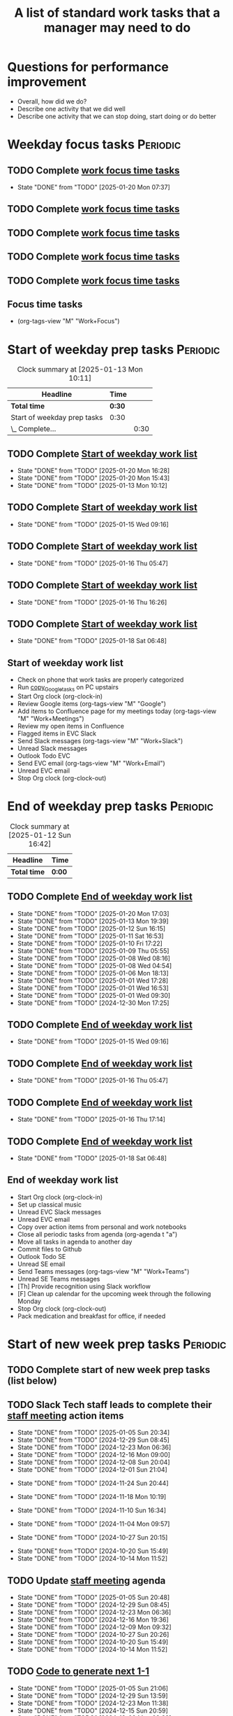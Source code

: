 #+Title: A list of standard work tasks that a manager may need to do
#+Filetags: :Manager:Work:

* Questions for performance improvement
  :PROPERTIES:
  :CUSTOM_ID: questions_improvement
  :END:

  - Overall, how did we do?
  - Describe one activity that we did well
  - Describe one activity that we can stop doing, start doing or do better


* Weekday focus tasks                                              :Periodic:


** TODO Complete [[id:0aed5327-5834-4691-a8de-d6f630393554][work focus time tasks]]
   SCHEDULED: <2025-01-27 Mon 06:00 +7d>
   :PROPERTIES:
   :EFFORT: 01:00
   :BENEFIT: 200
   :RATIO: 2.00
   :LAST_REPEAT: [2025-01-20 Mon 07:37]
   :END:
   - State "DONE"       from "TODO"       [2025-01-20 Mon 07:37]
   :LOGBOOK:
    CLOCK: [2025-01-20 Mon 06:15]--[2025-01-20 Mon 07:30] =>  1:15
   :END:


** TODO Complete [[id:0aed5327-5834-4691-a8de-d6f630393554][work focus time tasks]]
   SCHEDULED: <2025-01-21 Tue 06:00 +7d>
   :PROPERTIES:
   :EFFORT: 01:00
   :BENEFIT: 200
   :RATIO: 2.00
   :END:
   :LOGBOOK:
   :END:


** TODO Complete [[id:0aed5327-5834-4691-a8de-d6f630393554][work focus time tasks]]
   SCHEDULED: <2025-01-22 Wed 06:00 +7d>
   :PROPERTIES:
   :EFFORT: 01:00
   :BENEFIT: 200
   :RATIO: 2.00
   :END:
   :LOGBOOK:
   :END:



** TODO Complete [[id:0aed5327-5834-4691-a8de-d6f630393554][work focus time tasks]]
   SCHEDULED: <2025-01-23 Thu 06:00 +7d>
   :PROPERTIES:
   :EFFORT: 01:00
   :BENEFIT: 200
   :RATIO: 2.00
   :END:
   :LOGBOOK:
   :END:


** TODO Complete [[id:0aed5327-5834-4691-a8de-d6f630393554][work focus time tasks]]
   SCHEDULED: <2025-01-24 Fri 06:00 +7d>
   :PROPERTIES:
   :EFFORT: 01:00
   :BENEFIT: 200
   :RATIO: 2.00
   :END:
   :LOGBOOK:
   :END:


** Focus time tasks
:PROPERTIES:
:ID:       0aed5327-5834-4691-a8de-d6f630393554
:END:

   - (org-tags-view "M" "Work+Focus")


* Start of weekday prep tasks                                      :Periodic:
:PROPERTIES:
:COLUMNS: %40ITEM %RATIO %LAST_REPEAT %SCHEDULED %DEADLINE
:END:

#+BEGIN: clocktable :scope subtree :maxlevel 2
#+CAPTION: Clock summary at [2025-01-13 Mon 10:11]
| Headline                    | Time   |      |
|-----------------------------+--------+------|
| *Total time*                | *0:30* |      |
|-----------------------------+--------+------|
| Start of weekday prep tasks | 0:30   |      |
| \_  Complete...             |        | 0:30 |
#+END:


** TODO Complete [[id:2f404a47-3da5-4141-9b84-e07f126f50d9][Start of weekday work list]]
   SCHEDULED: <2025-02-03 Mon 09:00 +7d>
   :PROPERTIES:
   :EFFORT: 00:15
   :BENEFIT: 10
   :RATIO: 0.40
   :LAST_REPEAT: [2025-01-20 Mon 16:28]
   :END:
   - State "DONE"       from "TODO"       [2025-01-20 Mon 16:28]
   - State "DONE"       from "TODO"       [2025-01-20 Mon 15:43]
   - State "DONE"       from "TODO"       [2025-01-13 Mon 10:12]


** TODO Complete [[id:2f404a47-3da5-4141-9b84-e07f126f50d9][Start of weekday work list]]
   SCHEDULED: <2025-01-21 Tue 09:00 +7d>
   :PROPERTIES:
   :EFFORT: 00:15
   :BENEFIT: 10
   :RATIO: 0.40
   :LAST_REPEAT: [2025-01-15 Wed 09:16]
   :END:
   - State "DONE"       from "TODO"       [2025-01-15 Wed 09:16]
   :LOGBOOK:
   CLOCK: [2025-01-14 Tue 14:53]--[2025-01-14 Tue 15:00] =>  0:07
   :END:


** TODO Complete [[id:2f404a47-3da5-4141-9b84-e07f126f50d9][Start of weekday work list]]
   SCHEDULED: <2025-01-22 Wed 09:00 +7d>
   :PROPERTIES:
   :EFFORT: 00:15
   :BENEFIT: 10
   :RATIO: 0.40
   :LAST_REPEAT: [2025-01-16 Thu 05:47]
   :END:
   - State "DONE"       from "TODO"       [2025-01-16 Thu 05:47]
   :LOGBOOK:
   CLOCK: [2025-01-15 Wed 09:22]--[2025-01-15 Wed 09:49] =>  0:27
   :END:


** TODO Complete [[id:2f404a47-3da5-4141-9b84-e07f126f50d9][Start of weekday work list]]
   SCHEDULED: <2025-01-23 Thu 09:00 +7d>
   :PROPERTIES:
   :EFFORT: 00:15
   :BENEFIT: 10
   :RATIO: 0.40
   :LAST_REPEAT: [2025-01-16 Thu 16:26]
   :END:


   - State "DONE"       from "TODO"       [2025-01-16 Thu 16:26]


** TODO Complete [[id:2f404a47-3da5-4141-9b84-e07f126f50d9][Start of weekday work list]]
   SCHEDULED: <2025-01-24 Fri 09:00 +7d>
   :PROPERTIES:
   :EFFORT: 00:15
   :BENEFIT: 10
   :RATIO: 0.40
   :LAST_REPEAT: [2025-01-18 Sat 06:48]
   :END:


   - State "DONE"       from "TODO"       [2025-01-18 Sat 06:48]


** Start of weekday work list
:PROPERTIES:
:ID:       2f404a47-3da5-4141-9b84-e07f126f50d9
:END:
:LOGBOOK:
CLOCK: [2025-01-20 Mon 14:55]--[2025-01-20 Mon 15:43] =>  0:48
CLOCK: [2025-01-19 Sun 05:28]--[2025-01-19 Sun 05:48] =>  0:20
CLOCK: [2025-01-13 Mon 09:40]--[2025-01-13 Mon 10:10] =>  0:30
:END:

   - Check on phone that work tasks are properly categorized
   - Run [[#copy_Google_tasks][copy_Google_tasks]] on PC upstairs
   - Start Org clock (org-clock-in)
   - Review Google items (org-tags-view "M" "Google")
   - Add items to Confluence page for my meetings today
     (org-tags-view "M" "Work+Meetings")
   - Review my open items in Confluence
   - Flagged items in EVC Slack
   - Send Slack messages (org-tags-view "M" "Work+Slack")
   - Unread Slack messages
   - Outlook Todo EVC
   - Send EVC email (org-tags-view "M" "Work+Email")
   - Unread EVC email
   - Stop Org clock (org-clock-out)


* End of weekday prep tasks                                        :Periodic:
:PROPERTIES:
:COLUMNS: %40ITEM %RATIO %LAST_REPEAT %SCHEDULED %DEADLINE
:END:

#+BEGIN: clocktable :scope subtree :maxlevel 2
#+CAPTION: Clock summary at [2025-01-12 Sun 16:42]
| Headline     | Time   |
|--------------+--------|
| *Total time* | *0:00* |
#+END:


** TODO Complete [[id:6e13065f-3532-432e-b2de-761319dd0c35][End of weekday work list]]
   SCHEDULED: <2025-01-27 Mon 16:30 +7d>
   :PROPERTIES:
   :EFFORT: 00:30
   :BENEFIT: 10
   :RATIO: 0.40
   :LAST_REPEAT: [2025-01-20 Mon 17:03]
   :END:
   - State "DONE"       from "TODO"       [2025-01-20 Mon 17:03]
   - State "DONE"       from "TODO"       [2025-01-13 Mon 19:39]
   - State "DONE"       from "TODO"       [2025-01-12 Sun 16:15]
   - State "DONE"       from "TODO"       [2025-01-11 Sat 16:53]
   - State "DONE"       from "TODO"       [2025-01-10 Fri 17:22]
   - State "DONE"       from "TODO"       [2025-01-09 Thu 05:55]
   - State "DONE"       from "TODO"       [2025-01-08 Wed 08:16]
   - State "DONE"       from "TODO"       [2025-01-08 Wed 04:54]
   - State "DONE"       from "TODO"       [2025-01-06 Mon 18:13]
   - State "DONE"       from "TODO"       [2025-01-01 Wed 17:28]
   - State "DONE"       from "TODO"       [2025-01-01 Wed 16:53]
   - State "DONE"       from "TODO"       [2025-01-01 Wed 09:30]
   - State "DONE"       from "TODO"       [2024-12-30 Mon 17:25]
   :LOGBOOK:
   CLOCK: [2025-01-13 Mon 18:59]--[2025-01-13 Mon 19:39] =>  0:40
   CLOCK: [2024-12-30 Mon 17:15]--[2024-12-30 Mon 17:25] =>  0:10
   :END:


** TODO Complete [[id:6e13065f-3532-432e-b2de-761319dd0c35][End of weekday work list]]
   SCHEDULED: <2025-01-21 Tue 16:30 +7d>
   :PROPERTIES:
   :EFFORT: 00:30
   :BENEFIT: 10
   :RATIO: 0.40
   :LAST_REPEAT: [2025-01-15 Wed 09:16]
   :END:


   - State "DONE"       from "TODO"       [2025-01-15 Wed 09:16]


** TODO Complete [[id:6e13065f-3532-432e-b2de-761319dd0c35][End of weekday work list]]
   SCHEDULED: <2025-01-22 Wed 16:30 +7d>
   :PROPERTIES:
   :EFFORT: 00:30
   :BENEFIT: 10
   :RATIO: 0.40
   :LAST_REPEAT: [2025-01-16 Thu 05:47]
   :END:


   - State "DONE"       from "TODO"       [2025-01-16 Thu 05:47]


** TODO Complete [[id:6e13065f-3532-432e-b2de-761319dd0c35][End of weekday work list]]
   SCHEDULED: <2025-01-23 Thu 16:30 +7d>
   :PROPERTIES:
   :EFFORT: 00:30
   :BENEFIT: 10
   :RATIO: 0.40
   :LAST_REPEAT: [2025-01-16 Thu 17:14]
   :END:
   - State "DONE"       from "TODO"       [2025-01-16 Thu 17:14]
   :LOGBOOK:
   CLOCK: [2025-01-16 Thu 16:28]--[2025-01-16 Thu 17:14] =>  0:46
   :END:


** TODO Complete [[id:6e13065f-3532-432e-b2de-761319dd0c35][End of weekday work list]]
   SCHEDULED: <2025-01-24 Fri 16:30 +7d>
   :PROPERTIES:
   :EFFORT: 00:30
   :BENEFIT: 10
   :RATIO: 0.40
   :LAST_REPEAT: [2025-01-18 Sat 06:48]
   :END:


   - State "DONE"       from "TODO"       [2025-01-18 Sat 06:48]


** End of weekday work list
:PROPERTIES:
:ID:       6e13065f-3532-432e-b2de-761319dd0c35
:END:

   - Start Org clock (org-clock-in)
   - Set up classical music
   - Unread EVC Slack messages
   - Unread EVC email
   - Copy over action items from personal and work notebooks
   - Close all periodic tasks from agenda (org-agenda t "a")
   - Move all tasks in agenda to another day
   - Commit files to Github
   - Outlook Todo SE
   - Unread SE email
   - Send Teams messages (org-tags-view "M" "Work+Teams")
   - Unread SE Teams messages
   - [Th] Provide recognition using Slack workflow
   - [F] Clean up calendar for the upcoming week through the following
     Monday
   - Stop Org clock (org-clock-out)
   - Pack medication and breakfast for office, if needed


* Start of new week prep tasks                                     :Periodic:

** TODO Complete start of new week prep tasks (list below)
   SCHEDULED: <2025-01-19 Sun 06:00 +7d>
   :PROPERTIES:
   :EFFORT: 01:00
   :BENEFIT: 200
   :RATIO: 2.00
   :END:
:LOGBOOK:
CLOCK: [2025-01-12 Sun 17:30]--[2025-01-12 Sun 17:58] =>  0:28
:END:


** TODO Slack Tech staff leads to complete their [[https://evconnect.atlassian.net/wiki/spaces/EV/pages/3991273478/Technology+Leadership+Team+Weekly+Staff+Meetings#Action-items][staff meeting]] action items
   DEADLINE: <2025-01-19 Sun +7d>
   :PROPERTIES:
   :LAST_REPEAT: [2025-01-05 Sun 20:34]
   :END:
   - State "DONE"       from "TODO"       [2025-01-05 Sun 20:34]
   - State "DONE"       from "TODO"       [2024-12-29 Sun 08:45]
   - State "DONE"       from "TODO"       [2024-12-23 Mon 06:36]
   - State "DONE"       from "TODO"       [2024-12-16 Mon 09:00]
   - State "DONE"       from "TODO"       [2024-12-08 Sun 20:04]
   - State "DONE"       from "TODO"       [2024-12-01 Sun 21:04]
   :PROPERTIES:
   :LAST_REPEAT: [2024-11-24 Sun 20:44]
   :END:
   - State "DONE"       from "TODO"       [2024-11-24 Sun 20:44]
   :PROPERTIES:
   :LAST_REPEAT: [2024-11-18 Mon 10:19]
   :END:
   - State "DONE"       from "TODO"       [2024-11-18 Mon 10:19]
   :PROPERTIES:
   :LAST_REPEAT: [2024-11-10 Sun 16:34]
   :END:
   - State "DONE"       from "TODO"       [2024-11-10 Sun 16:34]
   :PROPERTIES:
   :LAST_REPEAT: [2024-11-04 Mon 09:57]
   :END:
   - State "DONE"       from "TODO"       [2024-11-04 Mon 09:57]
   :PROPERTIES:
   :LAST_REPEAT: [2024-10-27 Sun 20:15]
   :END:
   - State "DONE"       from "TODO"       [2024-10-27 Sun 20:15]
   :PROPERTIES:
   :LAST_REPEAT: [2024-10-20 Sun 15:49]
   :END:
   - State "DONE"       from "TODO"       [2024-10-20 Sun 15:49]
   - State "DONE"       from "TODO"       [2024-10-14 Mon 11:52]
   :PROPERTIES:
   :EFFORT: 00:15
   :BENEFIT: 10
   :RATIO: 0.40
   :END:


** TODO Update [[https://evconnect.atlassian.net/wiki/spaces/EV/pages/3991273478][staff meeting]] agenda
DEADLINE: <2025-01-19 Sun +7d>
   :PROPERTIES:
   :LAST_REPEAT: [2025-01-05 Sun 20:48]
   :EFFORT: 00:15
   :BENEFIT: 10
   :RATIO: 0.40
   :END:
   - State "DONE"       from "TODO"       [2025-01-05 Sun 20:48]
   - State "DONE"       from "TODO"       [2024-12-29 Sun 08:45]
   - State "DONE"       from "TODO"       [2024-12-23 Mon 06:36]
   - State "DONE"       from "TODO"       [2024-12-16 Mon 19:36]
   - State "DONE"       from "TODO"       [2024-12-09 Mon 09:32]
   - State "DONE"       from "TODO"       [2024-10-27 Sun 20:26]
   - State "DONE"       from "TODO"       [2024-10-20 Sun 15:49]
   - State "DONE"       from "TODO"       [2024-10-14 Mon 11:52]


** TODO [[id:bb62fc36-9d1f-4426-8f23-bc2494720adf][Code to generate next 1-1]]
SCHEDULED: <2025-01-19 Sun +7d>
:PROPERTIES:
:LAST_REPEAT: [2025-01-05 Sun 21:06]
:END:
- State "DONE"       from "TODO"       [2025-01-05 Sun 21:06]
- State "DONE"       from "TODO"       [2024-12-29 Sun 13:59]
- State "DONE"       from "TODO"       [2024-12-23 Mon 11:38]
- State "DONE"       from "TODO"       [2024-12-15 Sun 20:59]
- State "DONE"       from "TODO"       [2024-12-09 Mon 09:32]
- State "DONE"       from "TODO"       [2024-12-01 Sun 21:08]
:PROPERTIES:
:EFFORT:  00:15
:BENEFIT: 10
:RATIO: 0.40
:END:


** TODO Send Bassem agenda suggestions for EVC Leadership weekly meeting
DEADLINE: <2025-01-19 Sun +7d>
   :PROPERTIES:
   :LAST_REPEAT: [2025-01-05 Sun 20:36]
   :END:
   - State "DONE"       from "TODO"       [2025-01-05 Sun 20:36]
   - State "DONE"       from "TODO"       [2024-12-29 Sun 08:44]
   - State "DONE"       from "TODO"       [2024-12-23 Mon 11:38]
   - State "DONE"       from "TODO"       [2024-12-16 Mon 08:36]
   - State "DONE"       from "TODO"       [2024-12-08 Sun 20:09]
   - State "DONE"       from "TODO"       [2024-12-01 Sun 20:33]
   :PROPERTIES:
   :LAST_REPEAT: [2024-11-24 Sun 20:52]
   :END:
   - State "DONE"       from "TODO"       [2024-11-24 Sun 20:52]
   :PROPERTIES:
   :LAST_REPEAT: [2024-11-17 Sun 08:10]
   :END:
   - State "DONE"       from "TODO"       [2024-11-17 Sun 08:10]
   :PROPERTIES:
   :LAST_REPEAT: [2024-11-10 Sun 16:59]
   :END:
   - State "DONE"       from "TODO"       [2024-11-10 Sun 16:59]
   :PROPERTIES:
   :LAST_REPEAT: [2024-11-04 Mon 20:33]
   :END:
   - State "DONE"       from "TODO"       [2024-11-04 Mon 20:33]
   :PROPERTIES:
   :LAST_REPEAT: [2024-10-27 Sun 20:30]
   :END:
   - State "DONE"       from "TODO"       [2024-10-27 Sun 20:30]
   :PROPERTIES:
   :EFFORT: 00:15
   :BENEFIT: 10
   :RATIO: 0.40
   :LAST_REPEAT: [2024-10-20 Sun 15:42]
   :END:
   - State "DONE"       from "TODO"       [2024-10-20 Sun 15:42]


** TODO Book conference rooms for my meetings for the next 4 weeks
SCHEDULED: <2025-01-19 Sun +4w>
   :PROPERTIES:
   :LAST_REPEAT: [2025-01-05 Sun 21:06]
   :END:
   - State "DONE"       from "TODO"       [2025-01-05 Sun 21:06]
   - State "DONE"       from "TODO"       [2024-12-29 Sun 08:43]
   - State "DONE"       from "TODO"       [2024-12-23 Mon 11:40]
   - State "DONE"       from "TODO"       [2024-12-15 Sun 20:59]
   - State "DONE"       from "TODO"       [2024-12-04 Wed 07:39]
   :PROPERTIES:
   :LAST_REPEAT: [2024-11-27 Wed 06:44]
   :END:
   - State "DONE"       from "TODO"       [2024-11-27 Wed 06:44]
   :PROPERTIES:
   :LAST_REPEAT: [2024-11-20 Wed 20:35]
   :END:
   - State "DONE"       from "TODO"       [2024-11-20 Wed 20:35]
   :PROPERTIES:
   :LAST_REPEAT: [2024-11-14 Thu 06:03]
   :END:
   - State "DONE"       from "TODO"       [2024-11-14 Thu 06:03]
   :PROPERTIES:
   :LAST_REPEAT: [2024-11-06 Wed 07:59]
   :END:
   - State "DONE"       from "TODO"       [2024-11-06 Wed 07:59]
   :PROPERTIES:
   :EFFORT: 00:15
   :BENEFIT: 10
   :RATIO: 0.40
   :END:





** TODO Have a career conversation with direct reports
   SCHEDULED: <2025-01-19 Sun +8w>
   :PROPERTIES:
   :EFFORT:  00:15
   :BENEFIT: 10
   :RATIO: 0.40
   :LAST_REPEAT: [2024-11-18 Mon 10:19]
   :END:


   - State "DONE"       from "TODO"       [2024-11-18 Mon 10:19]
   - State "DONE"       from "TODO"       [2024-11-06 Wed 08:11]


** TODO Ask direct reports: "Overall, how are you doing?" and "Overall, how is your team doing?"
   SCHEDULED: <2025-04-20 Sun +12w>
   :PROPERTIES:
   :EFFORT:  00:15
   :BENEFIT: 10
   :RATIO: 0.40
   :LAST_REPEAT: [2025-01-12 Sun 16:58]
   :END:


   - State "DONE"       from "TODO"       [2024-11-10 Sun 16:58]
   - State "DONE"       from "TODO"       [2024-08-12 Mon 09:49]
   - State "DONE"       from "TODO"       [2024-05-20 Mon 13:01]
   - State "DONE"       from "TODO"       [2024-03-03 Sun 17:56]
   - State "DONE"       from "TODO"       [2023-11-20 Mon 08:50]
   - State "DONE"       from "TODO"       [2023-08-28 Mon 06:43]
   - State "DONE"       from "TODO"       [2023-06-05 Mon 13:09]
   - State "DONE"       from "TODO"       [2023-04-03 Mon 10:06]


** TODO Ask manager for feedback on performance based on [[#questions_improvement][these questions]] every 3 months
   SCHEDULED: <2025-03-16 Sun +12w>
   :PROPERTIES:
   :LAST_REPEAT: [2024-11-28 Thu 09:48]
   :END:


   - State "DONE"       from "TODO"       [2024-11-28 Thu 09:48]
   - State "DONE"       from "TODO"       [2024-09-04 Wed 16:15]
   - State "DONE"       from "TODO"       [2024-06-14 Fri 07:54]
   - State "DONE"       from "TODO"       [2024-03-24 Sun 20:58]
   - State "DONE"       from "TODO"       [2023-12-30 Sat 08:27]
   - State "DONE"       from "TODO"       [2023-10-05 Thu 16:15]
   - State "DONE"       from "TODO"       [2023-07-12 Wed 13:02]
   - State "DONE"       from "TODO"       [2023-04-05 Wed 18:17]


* Organization

  - Once a quarter, review team succession planning list
    (see manager tools recommendations on ready now/ready later)


* Town hall meetings

  Town hall meetings are a good way to broadcast information, discuss
  financial results, have detailed Q&A etc. I conduct town halls once
  every quarter.


** Task list for town hall meetings

#+NAME: town_hall_tasks
|-------------------------------------------------------------------------------+-----|
| Ask someone to give spotlight presentation in town hall                       | -21 |
| Setup site for questions and post-meeting survey to be submitted in town hall | -14 |
| Setup updates and prep financial information slides for town hall             |  -7 |
| Answer questions left-over from town hall                                     |  +1 |
| Give recognition/swag for good questions and organizers in town hall          |  +7 |
| Release post-meeting survey results from town hall                            |  +7 |
| Setup tasks for next town hall meeting date                                   |  +7 |
|-------------------------------------------------------------------------------+-----|

#+CALL: ../task_management/Tasks.org:generate_tasks_from_offset(tab=town_hall_tasks, start_date="2025-02-05", task_time="08:00")

#+RESULTS:
:results:


*** TODO Setup site for questions and post-meeting survey to be submitted in town hall
    SCHEDULED: <2025-01-22 Wed 08:00>
   :PROPERTIES:
   :EFFORT: 00:15
   :BENEFIT: 10
   :RATIO: 0.40
   :END:


*** TODO Setup updates and prep financial information slides for town hall
    SCHEDULED: <2025-01-29 Wed 08:00>
   :PROPERTIES:
   :EFFORT: 00:15
   :BENEFIT: 10
   :RATIO: 0.40
   :END:


*** TODO Answer questions left-over from town hall
    SCHEDULED: <2025-02-06 Thu 08:00>
   :PROPERTIES:
   :EFFORT: 00:15
   :BENEFIT: 10
   :RATIO: 0.40
   :END:


*** TODO Give recognition/swag for good questions and organizers in town hall
    SCHEDULED: <2025-02-12 Wed 08:00>
   :PROPERTIES:
   :EFFORT: 00:15
   :BENEFIT: 10
   :RATIO: 0.40
   :END:


*** TODO Release post-meeting survey results from town hall
    SCHEDULED: <2025-02-12 Wed 08:00>
   :PROPERTIES:
   :EFFORT: 00:15
   :BENEFIT: 10
   :RATIO: 0.40
   :END:


*** TODO Setup tasks for next town hall meeting date
    SCHEDULED: <2025-02-12 Wed 08:00>
   :PROPERTIES:
   :EFFORT: 00:15
   :BENEFIT: 10
   :RATIO: 0.40
   :END:


:end:
:results:
